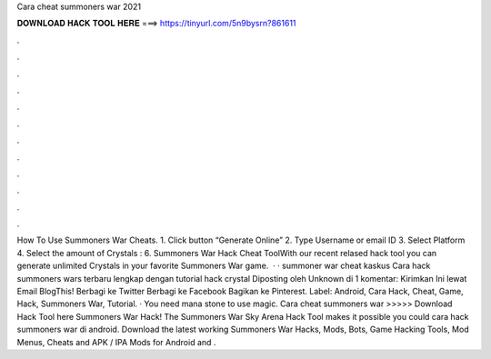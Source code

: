 Cara cheat summoners war 2021

𝐃𝐎𝐖𝐍𝐋𝐎𝐀𝐃 𝐇𝐀𝐂𝐊 𝐓𝐎𝐎𝐋 𝐇𝐄𝐑𝐄 ===> https://tinyurl.com/5n9bysrn?861611

.

.

.

.

.

.

.

.

.

.

.

.

How To Use Summoners War Cheats. 1. Click button “Generate Online” 2. Type Username or email ID 3. Select Platform 4. Select the amount of Crystals : 6. Summoners War Hack Cheat ToolWith our recent relased hack tool you can generate unlimited Crystals in your favorite Summoners War game.  · · summoner war cheat kaskus Cara hack summoners wars terbaru lengkap dengan tutorial hack crystal Diposting oleh Unknown di 1 komentar: Kirimkan Ini lewat Email BlogThis! Berbagi ke Twitter Berbagi ke Facebook Bagikan ke Pinterest. Label: Android, Cara Hack, Cheat, Game, Hack, Summoners War, Tutorial. · You need mana stone to use magic. Cara cheat summoners war >>>>> Download Hack Tool here Summoners War Hack! The Summoners War Sky Arena Hack Tool makes it possible you could cara hack summoners war di android. Download the latest working Summoners War Hacks, Mods, Bots, Game Hacking Tools, Mod Menus, Cheats and APK / IPA Mods for Android and .